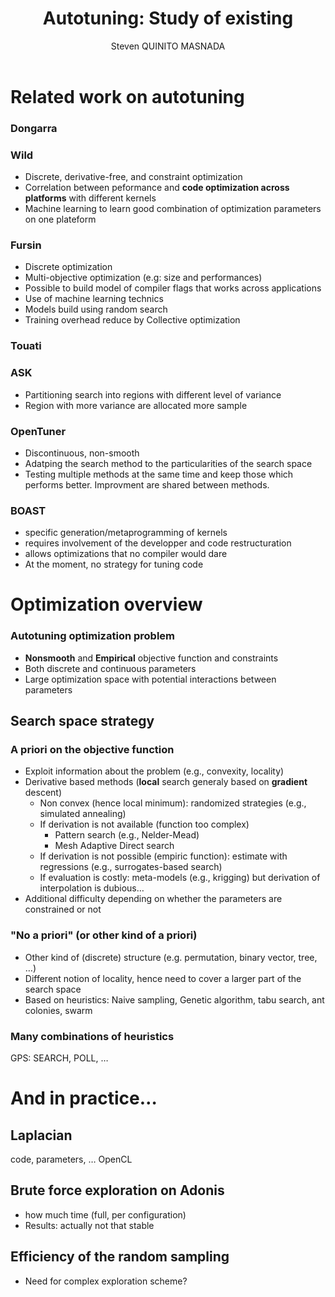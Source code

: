 # -*- coding: utf-8 -*-
# -*- mode: org -*-
#+startup: beamer
#+STARTUP: overview
#+STARTUP: indent
#+TAGS: noexport(n)

#+Title: Autotuning: Study of existing
#+AUTHOR:      Steven QUINITO MASNADA

#+EPRESENT_FRAME_LEVEL: 2

#+LaTeX_CLASS: beamer
#+LaTeX_CLASS_OPTIONS: [11pt,xcolor=dvipsnames,presentation]
#+OPTIONS:   H:3 num:t toc:nil \n:nil @:t ::t |:t ^:nil -:t f:t *:t <:t

#+LATEX_HEADER: \usedescriptionitemofwidthas{bl}
#+LATEX_HEADER: \usepackage[T1]{fontenc}
#+LATEX_HEADER: \usepackage[utf8]{inputenc}
#+LATEX_HEADER: \usepackage[american]{babel}
#+LATEX_HEADER: \usepackage{ifthen,figlatex,amsmath,amstext,gensymb,amssymb}
#+LATEX_HEADER: \usepackage{boxedminipage,xspace,multicol}
#+LATEX_HEADER: %%%%%%%%% Begin of Beamer Layout %%%%%%%%%%%%%
#+LATEX_HEADER: \ProcessOptionsBeamer
#+latex_header: \mode<beamer>{\usetheme{Madrid}}
#+LATEX_HEADER: \usecolortheme{whale}
#+LATEX_HEADER: \usecolortheme[named=BrickRed]{structure}
# #+LATEX_HEADER: \useinnertheme{rounded}
#+LATEX_HEADER: \useoutertheme{infolines}
#+LATEX_HEADER: \setbeamertemplate{footline}[frame number]
#+LATEX_HEADER: \setbeamertemplate{headline}[default]
#+LATEX_HEADER: \setbeamertemplate{navigation symbols}{}
#+LATEX_HEADER: \defbeamertemplate*{headline}{info theme}{}
#+LATEX_HEADER: \defbeamertemplate*{footline}{info theme}{\leavevmode%
#+LATEX_HEADER:   \hbox{%
#+LATEX_HEADER:     \begin{beamercolorbox}[wd=.5\paperwidth,ht=2.25ex,dp=1ex,center]{author in head/foot}%
#+LATEX_HEADER:       \usebeamerfont{author in head/foot}\insertshortauthor
#+LATEX_HEADER:     \end{beamercolorbox}%
#+LATEX_HEADER:   \begin{beamercolorbox}[wd=.41\paperwidth,ht=2.25ex,dp=1ex,center]{title in head/foot}%
#+LATEX_HEADER:     \usebeamerfont{title in head/foot}\insertsectionhead
#+LATEX_HEADER:   \end{beamercolorbox}%
#+LATEX_HEADER:   \begin{beamercolorbox}[wd=.09\paperwidth,ht=2.25ex,dp=1ex,right]{section in head/foot}%
#+LATEX_HEADER:     \usebeamerfont{section in head/foot}\insertframenumber{}~/~\inserttotalframenumber\hspace*{2ex} 
#+LATEX_HEADER:   \end{beamercolorbox}
#+LATEX_HEADER:   }\vskip0pt}
#+LATEX_HEADER: \setbeamertemplate{footline}[info theme]
#+LATEX_HEADER: %%%%%%%%% End of Beamer Layout %%%%%%%%%%%%%
#+LATEX_HEADER: \usepackage{verbments}
#+LATEX_HEADER: \usepackage{xcolor}
#+LATEX_HEADER: \usepackage{color}
#+LATEX_HEADER: \usepackage{url} \urlstyle{sf}

#+LATEX_HEADER: \let\alert=\structure % to make sure the org * * works of tools
#+BEAMER_FRAME_LEVEL: 2


#+LATEX_HEADER: \AtBeginSection[]{\begin{frame}<beamer>\frametitle{Topic}\tableofcontents[currentsection]\end{frame}}

* Related work on autotuning
*** Dongarra
# types de problème, type d'approch
*** Wild
# types de problème, type d'approche (code transformation Orio,
# optimization)
- Discrete, derivative-free, and constraint optimization
- Correlation between peformance and *code optimization across*
  *platforms* with different kernels
- Machine learning to learn good combination of optimization
  parameters on one plateform
*** Fursin
- Discrete optimization
- Multi-objective optimization (e.g: size and performances)
- Possible to build model of compiler flags that works across
  applications
- Use of machine learning technics
- Models build using random search
- Training overhead reduce by Collective optimization
*** Touati
*** ASK
- Partitioning search into regions with different level of variance
- Region with more variance are allocated more sample
*** OpenTuner
- Discontinuous, non-smooth
- Adatping the search method to the particularities of the search
  space
- Testing multiple methods at the same time and keep those which
  performs better. Improvment are shared between methods.

*** BOAST
   - specific generation/metaprogramming of kernels
   - requires involvement of the developper and code restructuration
   - allows optimizations that no compiler would dare
   - At the moment, no strategy for tuning code 
* Optimization overview
*** Autotuning optimization problem
- *Nonsmooth* and *Empirical* objective function and constraints
- Both discrete and continuous parameters
- Large optimization space with potential interactions between parameters

** Search space strategy
*** A priori on the objective function
- Exploit information about the problem (e.g., convexity, locality)
- Derivative based methods (*local* search generaly based on *gradient* descent)
  - Non convex (hence local minimum): randomized strategies (e.g., simulated annealing)
  - If derivation is not available (function too complex)
     - Pattern search (e.g., Nelder-Mead)
     - Mesh Adaptive Direct search
  - If derivation is not possible (empiric function): estimate with regressions (e.g., surrogates-based search)
  - If evaluation is costly: meta-models (e.g., krigging) but derivation of interpolation is dubious...
- Additional difficulty depending on whether the parameters are constrained or not

*** "No a priori" (or other kind of a priori)
- Other kind of (discrete) structure (e.g. permutation, binary vector, tree, ...)
- Different notion of locality, hence need to cover a larger part of the search space
- Based on heuristics: Naive sampling, Genetic algorithm, tabu search, ant colonies, swarm 

*** Many combinations of heuristics
  GPS: SEARCH, POLL, ...
  

* And in practice...
** Laplacian
   code, parameters, ...
   OpenCL
** Brute force exploration on Adonis
  - how much time (full, per configuration)
  - Results: actually not that stable
** Efficiency of the random sampling
  - Need for complex exploration scheme?  
  
  
  
  
* Models, exploration, notes :noexport:
  
  
  
  

** Mixed strategy
*** Global and local search
- Two phases 
- Global \to escape bad local optima
- Local \to refine solution
- E.g pattern search, simulated annealing
*** Derivative and derivative-free
- Partial knowledge
- Reduce exploration time
- E.g.: Generalized Pattern Search 

** Generalized Pattern Search
- Extended pattern search version
- For unconstrained and linearly constrained problems
- Iteration over two phases:
  - Global search \to SEARCH
    - Sampling the space to find interesting regions \to building a mesh
    - Try to improve current optimal elsewhere
    - Possible to use any methods \to Genetic Algo, surrogates based
      search,  etc...
  - Local search \to POLL
    - Exploiting interesting region to refine the solution
- Uses derivative informations to speedup POLL phase
    
* Models :noexport:
** Reuseable
- "Deconstructing Iterative Optimization" \to Common working compiler
  flags combination across program 
- "Exploiting Performance Portability in Search Algorithms for
  Autotuning" \to correlation between code optimization and speedup
  across plateforms
- Build appromixations \to surrogates-based search (trust-regions
  algorithm) 
** Building knowledge
*** Machine learning
- Similar applications \to similar behaviors \to similar optimizations
- Building knowledge over iterative optimization
- Training overhead \to Collective optimization
- Used in GCC \to Milepost GCC

* Idea :noexport:
** Guidelines
- Characterization of the autotuning optimization search problem
- Which algorithm are the most suited for each kind of problems
- Devise an adaptive approach


